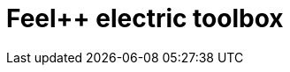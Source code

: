 = Feel++ electric toolbox
:page-layout: toolboxes
:page-tags: catalog, toolbox, feelpp_toolbox_electric
:parent-catalogs: catalog-index
:description: Feel++ electric toolbox
:page-illustration: ROOT:feelpp_toolbox_electric.jpg